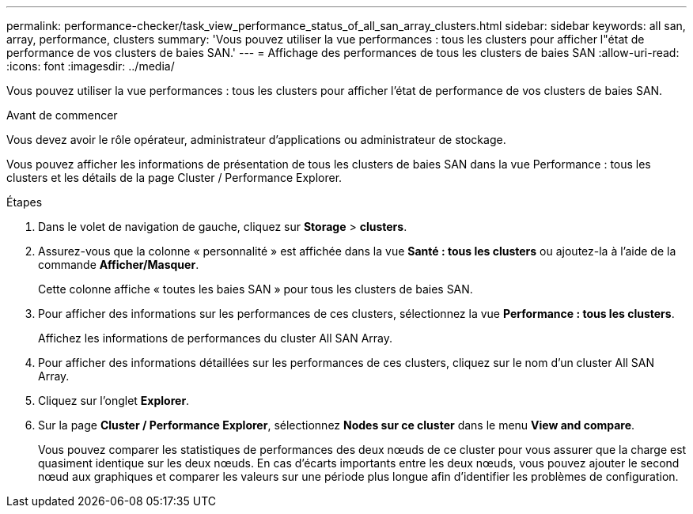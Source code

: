 ---
permalink: performance-checker/task_view_performance_status_of_all_san_array_clusters.html 
sidebar: sidebar 
keywords: all san, array, performance, clusters 
summary: 'Vous pouvez utiliser la vue performances : tous les clusters pour afficher l"état de performance de vos clusters de baies SAN.' 
---
= Affichage des performances de tous les clusters de baies SAN
:allow-uri-read: 
:icons: font
:imagesdir: ../media/


[role="lead"]
Vous pouvez utiliser la vue performances : tous les clusters pour afficher l'état de performance de vos clusters de baies SAN.

.Avant de commencer
Vous devez avoir le rôle opérateur, administrateur d'applications ou administrateur de stockage.

Vous pouvez afficher les informations de présentation de tous les clusters de baies SAN dans la vue Performance : tous les clusters et les détails de la page Cluster / Performance Explorer.

.Étapes
. Dans le volet de navigation de gauche, cliquez sur *Storage* > *clusters*.
. Assurez-vous que la colonne « personnalité » est affichée dans la vue *Santé : tous les clusters* ou ajoutez-la à l'aide de la commande *Afficher/Masquer*.
+
Cette colonne affiche « toutes les baies SAN » pour tous les clusters de baies SAN.

. Pour afficher des informations sur les performances de ces clusters, sélectionnez la vue *Performance : tous les clusters*.
+
Affichez les informations de performances du cluster All SAN Array.

. Pour afficher des informations détaillées sur les performances de ces clusters, cliquez sur le nom d'un cluster All SAN Array.
. Cliquez sur l'onglet *Explorer*.
. Sur la page *Cluster / Performance Explorer*, sélectionnez *Nodes sur ce cluster* dans le menu *View and compare*.
+
Vous pouvez comparer les statistiques de performances des deux nœuds de ce cluster pour vous assurer que la charge est quasiment identique sur les deux nœuds. En cas d'écarts importants entre les deux nœuds, vous pouvez ajouter le second nœud aux graphiques et comparer les valeurs sur une période plus longue afin d'identifier les problèmes de configuration.


